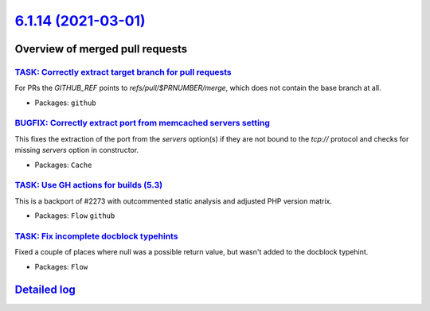 `6.1.14 (2021-03-01) <https://github.com/neos/flow-development-collection/releases/tag/6.1.14>`_
================================================================================================

Overview of merged pull requests
~~~~~~~~~~~~~~~~~~~~~~~~~~~~~~~~

`TASK: Correctly extract target branch for pull requests <https://github.com/neos/flow-development-collection/pull/2395>`_
--------------------------------------------------------------------------------------------------------------------------

For PRs the `GITHUB_REF` points to `refs/pull/$PRNUMBER/merge`, which does not contain the base branch at all.

* Packages: ``github``

`BUGFIX: Correctly extract port from memcached servers setting <https://github.com/neos/flow-development-collection/pull/2393>`_
--------------------------------------------------------------------------------------------------------------------------------

This fixes the extraction of the port from the `servers` option(s) if they are not bound to the `tcp://` protocol and checks for missing `servers` option in constructor.

* Packages: ``Cache``

`TASK: Use GH actions for builds (5.3) <https://github.com/neos/flow-development-collection/pull/2390>`_
--------------------------------------------------------------------------------------------------------

This is a backport of #2273 with outcommented static analysis and adjusted PHP version matrix.

* Packages: ``Flow`` ``github``

`TASK: Fix incomplete docblock typehints <https://github.com/neos/flow-development-collection/pull/2372>`_
----------------------------------------------------------------------------------------------------------

Fixed a couple of places where null was a possible return value, but wasn't added to the docblock typehint.

* Packages: ``Flow``

`Detailed log <https://github.com/neos/flow-development-collection/compare/6.1.13...6.1.14>`_
~~~~~~~~~~~~~~~~~~~~~~~~~~~~~~~~~~~~~~~~~~~~~~~~~~~~~~~~~~~~~~~~~~~~~~~~~~~~~~~~~~~~~~~~~~~~~
